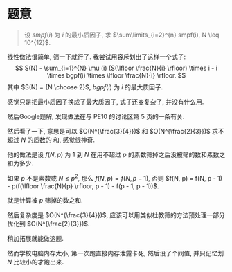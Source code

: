#+BEGIN_COMMENT
.. title: project-euler-521
.. slug: project-euler-521
.. date: 2017-12-19 21:00:28 UTC+08:00
.. tags: mathjax
.. category: 
.. link: 
.. description: 
.. type: text
#+END_COMMENT

* 题意
#+BEGIN_QUOTE
设 $smpf(i)$ 为 $i$ 的最小质因子, 求 $\sum\limits_{i=2}^{n} smpf(i), N \leq 10^{12}$.
#+END_QUOTE

#+BEGIN_HTML
<!--TEASER_END-->
#+END_HTML

线性做法很简单, 筛一下就行了. 我尝试用容斥划出了这样一个式子:
$$
S(N) - \sum_{i=1}^{N} \mu (i) (S(\lfloor \frac{N}{i} \rfloor) \times i - i \times
bgpf(i) \times \lfloor \frac{N}{i} \rfloor. 
$$
其中 $S(N) = {N \choose 2}$, $bgpf(i)$ 为 $i$ 的最大质因子.

感觉只是把最小质因子换成了最大质因子, 式子还变复杂了, 并没有什么用.

然后Google题解, 发现做法在与 PE10 的讨论区第 5 页的一条有关.

然后看了一下, 意思是可以 $O(N^{\frac{3}{4}})$ 和 $O(N^{\frac{2}{3}})$ 求不超过 $N$ 的质数的
和, 感觉很神奇.

他的做法是设 $f(N, p)$ 为 $1$ 到 $N$ 在用不超过 $p$ 的素数筛掉之后没被筛的数和素数之和为多少.

如果 $p$ 不是素数或 $N \leq p^2$, 那么 $f(N, p) = f(N, p - 1)$, 否则 $f(N, p) = f(N, p - 1) - p(f(\lfloor \frac{N}{p} \rfloor, p - 1) - f(p - 1, p - 1))$.

就是计算被 $p$ 筛掉的数之和.

然后复杂度是 $O(N^{\frac{3}{4}})$, 应该可以用类似杜教筛的方法预处理一部分优化到 $O(N^{\frac{2}{3}})$.

稍加拓展就能做这题.

然而学校电脑内存太小, 第一次跑直接内存泄露卡死, 然后设了个阀值, 并只记忆划 $N$ 比较小的才跑出来.
